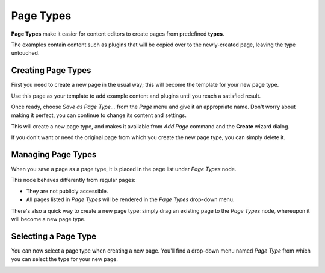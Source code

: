 .. versionadded:: 3.0

##########
Page Types
##########

**Page Types** make it easier for content editors to create pages from predefined **types**.

The examples contain content such as plugins that will be copied over to the newly-created page,
leaving the type untouched.


*******************
Creating Page Types
*******************

First you need to create a new page in the usual way; this will become the template for your new
page type.

Use this page as your template to add example content and plugins until you
reach a satisfied result.

Once ready, choose *Save as Page Type...* from the *Page* menu and give it an appropriate name.
Don't worry about making it perfect, you can continue to change its content and settings.

This will create a new page type, and makes it available from *Add Page* command and the **Create**
wizard dialog.

.. image:: /contributing/images/add-page-type.png
   :alt: Creating a page type

If you don't want or need the original page from which you create the new page type, you can simply
delete it.


*******************
Managing Page Types
*******************

When you save a page as a page type, it is placed in the page list under *Page Types* node.

This node behaves differently from regular pages:

- They are not publicly accessible.
- All pages listed in *Page Types* will be rendered in the *Page Types*
  drop-down menu.

There's also a quick way to create a new page type: simply drag an existing page to the *Page
Types* node, whereupon it will become a new page type.


*********************
Selecting a Page Type
*********************

You can now select a page type when creating a new page. You'll find a drop-down menu named *Page
Type* from which you can select the type for your new page.

.. image:: /contributing/images/select-page-type.png
   :alt: Selecting a page type
